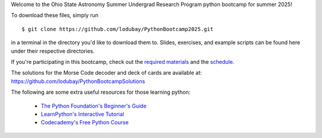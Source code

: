 
Welcome to the Ohio State Astronomy Summer Undergrad Research Program python 
bootcamp for summer 2025! 

To download these files, simply run 

:: 

	$ git clone https://github.com/lodubay/PythonBootcamp2025.git 

in a terminal in the directory you'd like to download them to. Slides, 
exercises, and example scripts can be found here under their respective 
directories. 

If you're participating in this bootcamp, check out the `required materials`__ 
and the schedule_. 

__ materials_ 
.. _materials: https://github.com/lodubay/PythonBootcamp2025/blob/main/TOOLS.rst
.. _schedule: https://github.com/lodubay/PythonBootcamp2025/blob/main/SCHEDULE.rst

The solutions for the Morse Code decoder and deck of cards are available at:
https://github.com/lodubay/PythonBootcampSolutions


The following are some extra useful resources for those learning python: 

	- `The Python Foundation's Beginner's Guide`__ 
	- `LearnPython's Interactive Tutorial`__ 
	- `Codecademy's Free Python Course`__ 


__ python_beginners_ 
__ learnpython_ 
__ codeacademy_ 
.. _python_beginners: https://www.python.org/about/gettingstarted/
.. _learnpython: https://www.learnpython.org/
.. _codeacademy: https://www.codecademy.com/learn/learn-python-3
